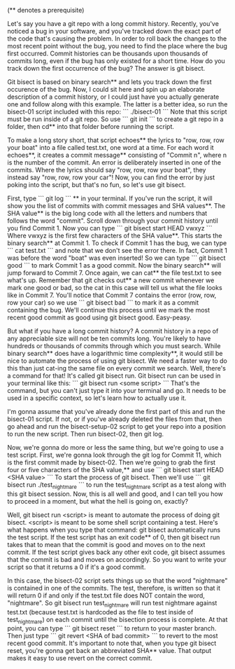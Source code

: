 (** denotes a prerequisite)

Let's say you have a git repo with a long commit history. Recently, you've noticed a bug in your software, and you've tracked down the exact part of the code that's causing the problem. In order to roll back the changes to the most recent point without the bug, you need to find the place where the bug first occurred. Commit histories can be thousands upon thousands of commits long, even if the bug has only existed for a short time. How do you track down the first occurrence of the bug? The answer is git bisect.

Git bisect is based on binary search** and lets you track down the first occurence of the bug. Now, I could sit here and spin up an elaborate description of a commit history, or I could just have you actually generate one and follow along with this example. The latter is a better idea, so run the bisect-01 script included with this repo:
```
./bisect-01
```
Note that this script must be run inside of a git repo. So use
```
git init
```
to create a git repo in a folder, then cd** into that folder before running the script.

To make a long story short, that script echoes** the lyrics to "row, row, row your boat" into a file called test.txt, one word at a time. For each word it echoes**, it creates a commit message** consisting of "Commit n", where n is the number of the commit. An error is deliberately inserted in one of the commits. Where the lyrics should say "row, row, row your boat", they instead say "row, row, row your car"! Now, you can find the error by just poking into the script, but that's no fun, so let's use git bisect.

First, type
```
git log
```
**
in your terminal. If you've run the script, it will show you the list of commits with commit messages and SHA values**. The SHA value** is the big long code with all the letters and numbers that follows the word "commit". Scroll down through your commit history until you find Commit 1. Now you can type
```
git bisect start HEAD vwxyz
```
Where vwxyz is the first few characters of the SHA value**. This starts the binary search** at Commit 1. To check if Commit 1 has the bug, we can type
```
cat test.txt
```
and note that we don't see the error there. In fact, Commit 1 was before the word "boat" was even inserted! So we can type
```
git bisect good
```
to mark Commit 1 as a good commit. Now the binary search** will jump forward to Commit 7. Once again, we can cat** the file test.txt to see what's up. Remember that git checks out** a new commit whenever we mark one good or bad, so the cat in this case will tell us what the file looks like in Commit 7. You'll notice that Commit 7 contains the error (row, row, row your car) so we use
```
git bisect bad
```
to mark it as a commit containing the bug. We'll continue this process until we mark the most recent good commit as good using git bisect good. Easy-peasy.

But what if you have a long commit history? A commit history in a repo of any appreciable size will not be ten commits long. You're likely to have hundreds or thousands of commits through which you must search. While binary search** does have a logarithmic time complexity**, it would still be nice to automate the process of using git bisect. We need a faster way to do this than just cat-ing the same file on every commit we search. Well, there's a command for that! It's called git bisect run. Git bisect run can be used in your terminal like this:
```
git bisect run <some script>
```
That's the command, but you can't just type it into your terminal and go. It needs to be used in a specific context, so let's learn how to actually use it.

I'm gonna assume that you've already done the first part of this and run the bisect-01 script. If not, or if you've already deleted the files from that, then go ahead and run the bisect-setup-02 script to get your repo into a position to run the new script. Then run bisect-02, then git log.

Now, we're gonna do more or less the same thing, but we're going to use a test script. First, we're gonna look through the git log for Commit 11, which is the first commit made by bisect-02. Then we're going to grab the first four or five characters of the SHA value,** and use
```
git bisect start HEAD <SHA value>
```
To start the process of git bisect. Then we'll use
```
git bisect run ./test_nightmare
```
to run the test_nightmare script as a test along with this git bisect session. Now, this is all well and good, and I can tell you how to proceed in a moment, but what the hell is going on, exactly?

Well, git bisect run <script> is meant to automate the process of doing git bisect. <script> is meant to be some shell script containing a test. Here's what happens when you type that command: git bisect automatically runs the test script. If the test script has an exit code** of 0, then git bisect run takes that to mean that the commit is good and moves on to the next commit. If the test script gives back any other exit code, git bisect assumes that the commit is bad and moves on accordingly. So you want to write your script so that it returns a 0 if it's a good commit.

In this case, the bisect-02 script sets things up so that the word "nightmare" is contained in one of the commits. The test, therefore, is written so that it will return 0 if and only if the test.txt file does NOT contain the word, "nightmare". So git bisect run test_nightmare will run test nightmare against test.txt (because test.txt is hardcoded as the file to test inside of test_nightmare) on each commit until the bisection process is complete. At that point, you can type
```
git bisect reset
```
to return to your master branch. Then just type
```
git revert <SHA of bad commit>
```
to revert to the most recent good commit. It's important to note that, when you type git bisect reset, you're gonna get back an abbreviated SHA** value. That output makes it easy to use revert on the correct commit.
